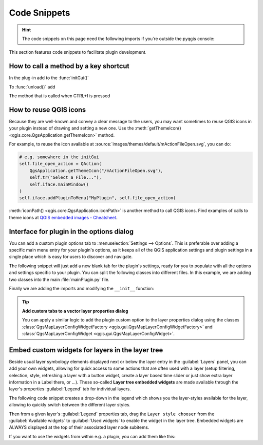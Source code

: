 .. highlight:: python
   :linenothreshold: 5

.. testsetup:: plugin_snippets

    from qgis.core import (
        QgsProject,
    )
    
    import mock

    iface = start_qgis()

    self =  mock.Mock()

    self.iface = iface

    # Add layer to the tree
    root = QgsProject.instance().layerTreeRoot()
    root.addLayer(iface.activeLayer())
    iface.activeLayer().selectAll()


*************
Code Snippets
*************

.. hint:: The code snippets on this page need the following imports if you're outside the pyqgis console:

  .. testcode:: plugin_snippets

    from qgis.core import (
        QgsProject,
        QgsApplication,
        QgsMapLayer,
    )

    from qgis.gui import (
        QgsGui,
        QgsOptionsWidgetFactory,
        QgsOptionsPageWidget,
        QgsLayerTreeEmbeddedWidgetProvider,
        QgsLayerTreeEmbeddedWidgetRegistry,
    )

    from qgis.PyQt.QtCore import Qt
    from qgis.PyQt.QtWidgets import (
        QMessageBox,
        QAction,
        QHBoxLayout,
        QComboBox,
    )
    from qgis.PyQt.QtGui import QIcon

.. only:: html

   .. contents::
      :local:

This section features code snippets to facilitate plugin development.

.. index:: Plugins; Adding shortcut

How to call a method by a key shortcut
--------------------------------------

In the plug-in add to the :func:`initGui()`

.. testcode:: plugin_snippets

  self.key_action = QAction("Test Plugin", self.iface.mainWindow())
  self.iface.registerMainWindowAction(self.key_action, "Ctrl+I")  # action triggered by Ctrl+I
  self.iface.addPluginToMenu("&Test plugins", self.key_action)
  self.key_action.triggered.connect(self.key_action_triggered)

To :func:`unload()` add

.. testcode:: plugin_snippets

  self.iface.unregisterMainWindowAction(self.key_action)

The method that is called when CTRL+I is pressed

.. testcode:: plugin_snippets

  def key_action_triggered(self):
    QMessageBox.information(self.iface.mainWindow(),"Ok", "You pressed Ctrl+I")


How to reuse QGIS icons
-----------------------

Because they are well-known and convey a clear message to the users, you may want
sometimes to reuse QGIS icons in your plugin instead of drawing and setting a new one.
Use the :meth:`getThemeIcon() <qgis.core.QgsApplication.getThemeIcon>` method.

For example, to reuse the |fileOpen| icon available at
:source:`images/themes/default/mActionFileOpen.svg`, you can do:

.. code:: py

    # e.g. somewhere in the initGui
    self.file_open_action = QAction(
        QgsApplication.getThemeIcon("/mActionFileOpen.svg"),
        self.tr("Select a File..."),
        self.iface.mainWindow()
    )
    self.iface.addPluginToMenu("MyPlugin", self.file_open_action)

:meth:`iconPath() <qgis.core.QgsApplication.iconPath>` is another method to call QGIS
icons. Find examples of calls to theme icons at `QGIS embedded images - Cheatsheet
<https://static.geotribu.fr/toc_nav_ignored/qgis_resources_preview_table/>`_.


.. index:: Plugins; Customization

Interface for plugin in the options dialog
------------------------------------------

You can add a custom plugin options tab to :menuselection:`Settings --> Options`.
This is preferable over adding a specific main menu entry for your plugin's 
options, as it keeps all of the QGIS application settings and plugin settings in 
a single place which is easy for users to discover and navigate.

The following snippet will just add a new blank tab for the plugin's settings, 
ready for you to populate with all the options and settings specific to your 
plugin.
You can split the following classes into different files. In this example, we are
adding two classes into the main :file:`mainPlugin.py` file.

.. testcode:: plugin_snippets

    class MyPluginOptionsFactory(QgsOptionsWidgetFactory):

        def __init__(self):
            super().__init__()

        def icon(self):
            return QIcon('icons/my_plugin_icon.svg')

        def createWidget(self, parent):
            return ConfigOptionsPage(parent)


    class ConfigOptionsPage(QgsOptionsPageWidget):

        def __init__(self, parent):
            super().__init__(parent)
            layout = QHBoxLayout()
            layout.setContentsMargins(0, 0, 0, 0)
            self.setLayout(layout)

Finally we are adding the imports and modifying the ``__init__`` function:

.. testcode:: plugin_snippets

    from qgis.PyQt.QtWidgets import QHBoxLayout
    from qgis.gui import QgsOptionsWidgetFactory, QgsOptionsPageWidget


    class MyPlugin:
        """QGIS Plugin Implementation."""

        def __init__(self, iface):
            """Constructor.

            :param iface: An interface instance that will be passed to this class
                which provides the hook by which you can manipulate the QGIS
                application at run time.
            :type iface: QgsInterface
            """
            # Save reference to the QGIS interface
            self.iface = iface


        def initGui(self):
            self.options_factory = MyPluginOptionsFactory()
            self.options_factory.setTitle(self.tr('My Plugin'))
            iface.registerOptionsWidgetFactory(self.options_factory)

        def unload(self):
            iface.unregisterOptionsWidgetFactory(self.options_factory)

.. tip:: **Add custom tabs to a vector layer properties dialog**

    You can apply a similar logic to add the plugin custom option to the layer
    properties dialog using the classes
    :class:`QgsMapLayerConfigWidgetFactory <qgis.gui.QgsMapLayerConfigWidgetFactory>`
    and :class:`QgsMapLayerConfigWidget <qgis.gui.QgsMapLayerConfigWidget>`.


.. index:: Embedding widgets

Embed custom widgets for layers in the layer tree
--------------------------------------------------

Beside usual layer symbology elements displayed next or below the layer entry
in the :guilabel:`Layers` panel, you can add your own widgets, allowing for
quick access to some actions that are often used with a layer (setup filtering,
selection, style, refreshing a layer with a button widget, create a layer based
time slider or just show extra layer information in a Label there, or ...).
These so-called **Layer tree embedded widgets** are made available through
the layer's properties :guilabel:`Legend` tab for individual layers.

The following code snippet creates a drop-down in the legend which shows you
the layer-styles available for the layer, allowing to quickly switch between
the different layer styles.

.. testcode:: plugin_snippets

   class LayerStyleComboBox(QComboBox):
       def __init__(self, layer):
           QComboBox.__init__(self)
           self.layer = layer
           for style_name in layer.styleManager().styles():
               self.addItem(style_name)

           idx = self.findText(layer.styleManager().currentStyle())
           if idx != -1:
             self.setCurrentIndex(idx)

           self.currentIndexChanged.connect(self.on_current_changed)

       def on_current_changed(self, index):
           self.layer.styleManager().setCurrentStyle(self.itemText(index))

   class LayerStyleWidgetProvider(QgsLayerTreeEmbeddedWidgetProvider):
       def __init__(self):
           QgsLayerTreeEmbeddedWidgetProvider.__init__(self)

       def id(self):
           return "style"

       def name(self):
           return "Layer style chooser"

       def createWidget(self, layer, widgetIndex):
           return LayerStyleComboBox(layer)

       def supportsLayer(self, layer):
           return True   # any layer is fine

   provider = LayerStyleWidgetProvider()
   QgsGui.layerTreeEmbeddedWidgetRegistry().addProvider(provider)

Then from a given layer's :guilabel:`Legend` properties tab, drag the
``Layer style chooser`` from the :guilabel:`Available widgets` to
:guilabel:`Used widgets` to enable the widget in the layer tree.
Embedded widgets are ALWAYS displayed at the top of their associated layer
node subitems.

If you want to use the widgets from within e.g. a plugin, you can add them
like this:

.. testcode:: plugin_snippets

   layer = iface.activeLayer()
   counter = int(layer.customProperty("embeddedWidgets/count", 0))
   layer.setCustomProperty("embeddedWidgets/count", counter+1)
   layer.setCustomProperty("embeddedWidgets/{}/id".format(counter), "style")
   view = self.iface.layerTreeView()
   view.layerTreeModel().refreshLayerLegend(view.currentLegendNode())
   view.currentNode().setExpanded(True)


.. Substitutions definitions - AVOID EDITING PAST THIS LINE
   This will be automatically updated by the find_set_subst.py script.
   If you need to create a new substitution manually,
   please add it also to the substitutions.txt file in the
   source folder.

.. |fileOpen| image:: /static/common/mActionFileOpen.png
   :width: 1.5em
